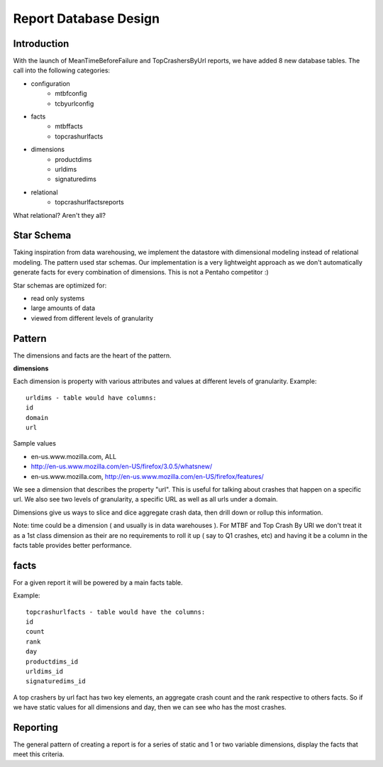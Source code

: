 .. index:: reportdatabasedesign

.. _reportdatabasedesign-chapter:


Report Database Design
======================

Introduction
------------


With the launch of MeanTimeBeforeFailure and TopCrashersByUrl reports, we have added 8 new database tables. The call into the following categories:

* configuration
    * mtbfconfig
    * tcbyurlconfig
* facts
    * mtbffacts
    * topcrashurlfacts
* dimensions
    * productdims
    * urldims
    * signaturedims
* relational
    * topcrashurlfactsreports

What relational? Aren't they all?

Star Schema
-----------

Taking inspiration from data warehousing, we implement the datastore
with dimensional modeling instead of relational modeling. The pattern
used star schemas. Our implementation is a very lightweight approach
as we don't automatically generate facts for every combination of
dimensions. This is not a Pentaho competitor :)

Star schemas are optimized for:

* read only systems
* large amounts of data
* viewed from different levels of granularity



Pattern
-------

The dimensions and facts are the heart of the pattern.

**dimensions**

Each dimension is property with various attributes and values at
different levels of granularity. Example::

  urldims - table would have columns:
  id
  domain
  url

Sample values

* en-us.www.mozilla.com, ALL
* http://en-us.www.mozilla.com/en-US/firefox/3.0.5/whatsnew/
* en-us.www.mozilla.com, http://en-us.www.mozilla.com/en-US/firefox/features/

We see a dimension that describes the property "url". This is useful
for talking about crashes that happen on a specific url. We also see
two levels of granularity, a specific URL as well as all urls under a
domain.

Dimensions give us ways to slice and dice aggregate crash data, then
drill down or rollup this information.

Note: time could be a dimension ( and usually is in data warehouses ).
For MTBF and Top Crash By URl we don't treat it as a 1st class
dimension as their are no requirements to roll it up ( say to Q1
crashes, etc) and having it be a column in the facts table provides
better performance.

facts
-----

For a given report it will be powered by a main facts table.

Example::

  topcrashurlfacts - table would have the columns:
  id
  count
  rank
  day
  productdims_id
  urldims_id
  signaturedims_id

A top crashers by url fact has two key elements, an aggregate crash
count and the rank respective to others facts. So if we have static
values for all dimensions and day, then we can see who has the most
crashes.

Reporting
---------

The general pattern of creating a report is for a series of static and
1 or two variable dimensions, display the facts that meet this
criteria.
